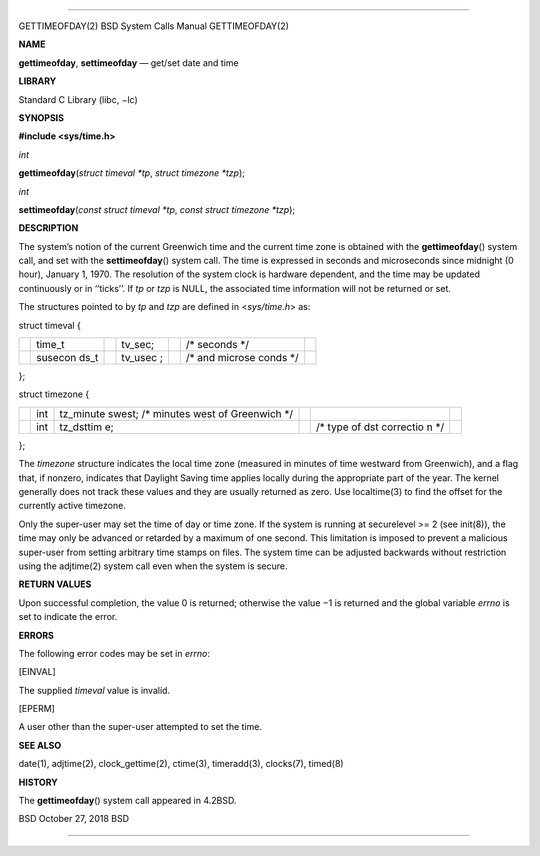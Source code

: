 --------------

GETTIMEOFDAY(2) BSD System Calls Manual GETTIMEOFDAY(2)

**NAME**

**gettimeofday**, **settimeofday** — get/set date and time

**LIBRARY**

Standard C Library (libc, −lc)

**SYNOPSIS**

**#include <sys/time.h>**

*int*

**gettimeofday**\ (*struct timeval *tp*, *struct timezone *tzp*);

*int*

**settimeofday**\ (*const struct timeval *tp*,
*const struct timezone *tzp*);

**DESCRIPTION**

The system’s notion of the current Greenwich time and the current time
zone is obtained with the **gettimeofday**\ () system call, and set with
the **settimeofday**\ () system call. The time is expressed in seconds
and microseconds since midnight (0 hour), January 1, 1970. The
resolution of the system clock is hardware dependent, and the time may
be updated continuously or in ‘‘ticks’’. If *tp* or *tzp* is NULL, the
associated time information will not be returned or set.

The structures pointed to by *tp* and *tzp* are defined in
<*sys/time.h*> as:

struct timeval {

+---------+---------+---------+---------+---------+---------+---------+
|         | time_t  |         | tv_sec; |         | /\*     |         |
|         |         |         |         |         | seconds |         |
|         |         |         |         |         | \*/     |         |
+---------+---------+---------+---------+---------+---------+---------+
|         | susecon |         | tv_usec |         | /\* and |         |
|         | ds_t    |         | ;       |         | microse |         |
|         |         |         |         |         | conds   |         |
|         |         |         |         |         | \*/     |         |
+---------+---------+---------+---------+---------+---------+---------+

};

struct timezone {

+-----------+-----------+-----------+-----------+-----------+-----------+
|           | int       | tz_minute |           |           |           |
|           |           | swest;    |           |           |           |
|           |           | /\*       |           |           |           |
|           |           | minutes   |           |           |           |
|           |           | west of   |           |           |           |
|           |           | Greenwich |           |           |           |
|           |           | \*/       |           |           |           |
+-----------+-----------+-----------+-----------+-----------+-----------+
|           | int       | tz_dsttim |           | /\* type  |           |
|           |           | e;        |           | of dst    |           |
|           |           |           |           | correctio |           |
|           |           |           |           | n         |           |
|           |           |           |           | \*/       |           |
+-----------+-----------+-----------+-----------+-----------+-----------+

};

The *timezone* structure indicates the local time zone (measured in
minutes of time westward from Greenwich), and a flag that, if nonzero,
indicates that Daylight Saving time applies locally during the
appropriate part of the year. The kernel generally does not track these
values and they are usually returned as zero. Use localtime(3) to find
the offset for the currently active timezone.

Only the super-user may set the time of day or time zone. If the system
is running at securelevel >= 2 (see init(8)), the time may only be
advanced or retarded by a maximum of one second. This limitation is
imposed to prevent a malicious super-user from setting arbitrary time
stamps on files. The system time can be adjusted backwards without
restriction using the adjtime(2) system call even when the system is
secure.

**RETURN VALUES**

Upon successful completion, the value 0 is returned; otherwise the
value −1 is returned and the global variable *errno* is set to indicate
the error.

**ERRORS**

The following error codes may be set in *errno*:

[EINVAL]

The supplied *timeval* value is invalid.

[EPERM]

A user other than the super-user attempted to set the time.

**SEE ALSO**

date(1), adjtime(2), clock_gettime(2), ctime(3), timeradd(3), clocks(7),
timed(8)

**HISTORY**

The **gettimeofday**\ () system call appeared in 4.2BSD.

BSD October 27, 2018 BSD

--------------
